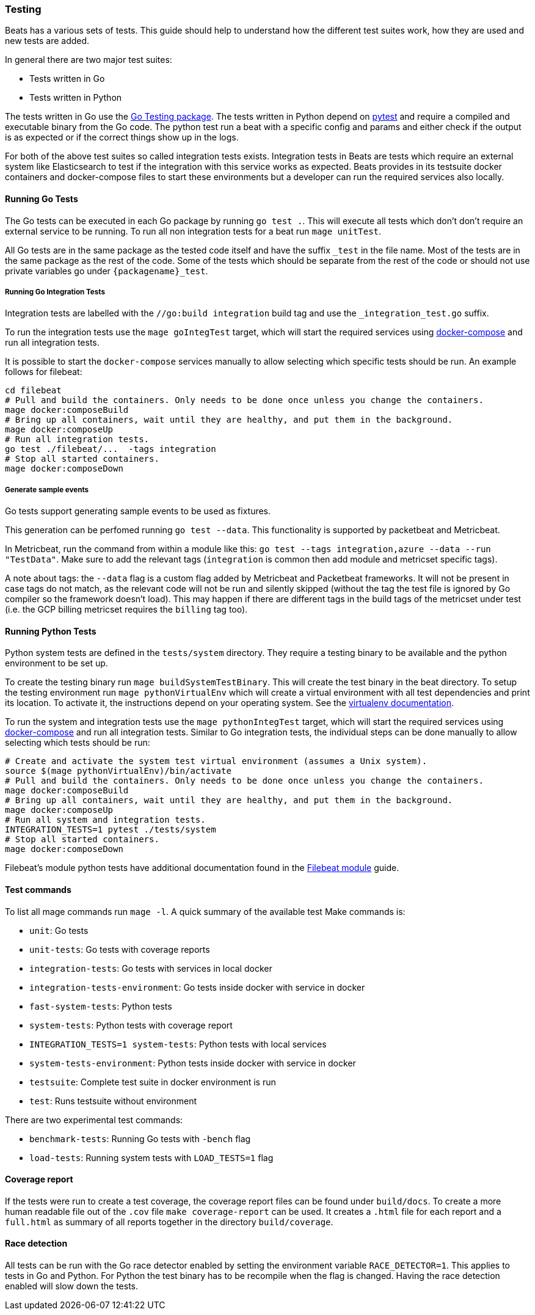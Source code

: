 [[testing]]
=== Testing

Beats has a various sets of tests. This guide should help to understand how the different test suites work, how they are used and new tests are added.

In general there are two major test suites:

* Tests written in Go
* Tests written in Python

The tests written in Go use the https://golang.org/pkg/testing/[Go Testing
package]. The tests written in Python depend on https://docs.pytest.org/en/latest/[pytest] and require a compiled and executable binary from the Go code. The python test run a beat with a specific config and params and either check if the output is as expected or if the correct things show up in the logs.

For both of the above test suites so called integration tests exists. Integration tests in Beats are tests which require an external system like Elasticsearch to test if the integration with this service works as expected. Beats provides in its testsuite docker containers and docker-compose files to start these environments but a developer can run the required services also locally.

==== Running Go Tests

The Go tests can be executed in each Go package by running `go test .`. This will execute all tests which don't don't require an external service to be running. To run all non integration tests for a beat run `mage unitTest`.

All Go tests are in the same package as the tested code itself and have the suffix `_test` in the file name. Most of the tests are in the same package as the rest of the code. Some of the tests which should be separate from the rest of the code or should not use private variables go under `{packagename}_test`.

===== Running Go Integration Tests

Integration tests are labelled with the `//go:build integration` build tag and use the `_integration_test.go` suffix.

To run the integration tests use the `mage goIntegTest` target, which will start the required services using https://docs.docker.com/compose/[docker-compose] and run all integration tests.

It is possible to start the `docker-compose` services manually to allow selecting which specific tests should be run. An example follows for filebeat:

[source,bash]
----
cd filebeat
# Pull and build the containers. Only needs to be done once unless you change the containers.
mage docker:composeBuild
# Bring up all containers, wait until they are healthy, and put them in the background.
mage docker:composeUp
# Run all integration tests.
go test ./filebeat/...  -tags integration
# Stop all started containers.
mage docker:composeDown
----

===== Generate sample events

Go tests support generating sample events to be used as fixtures.

This generation can be perfomed running `go test --data`. This functionality is supported by packetbeat and Metricbeat.

In Metricbeat, run the command from within a module like this: `go test --tags integration,azure --data --run "TestData"`. Make sure to add the relevant tags (`integration` is common then add module and metricset specific tags).

A note about tags: the `--data` flag is a custom flag added by Metricbeat and Packetbeat frameworks. It will not be present in case tags do not match, as the relevant code will not be run and silently skipped (without the tag the test file is ignored by Go compiler so the framework doesn't load). This may happen if there are different tags in the build tags of the metricset under test (i.e. the GCP billing metricset requires the `billing` tag too).

==== Running Python Tests

Python system tests are defined in the `tests/system` directory. They require a testing binary to be available and the python environment to be set up.

To create the testing binary run `mage buildSystemTestBinary`. This will create the test binary in the beat directory. To setup the testing environment run `mage pythonVirtualEnv` which will create a virtual environment with all test dependencies and print its location. To activate it, the instructions depend on your operating system. See the https://packaging.python.org/en/latest/guides/installing-using-pip-and-virtual-environments/#activating-a-virtual-environment[virtualenv documentation].

To run the system and integration tests use the `mage pythonIntegTest` target, which will start the required services using https://docs.docker.com/compose/[docker-compose] and run all integration tests. Similar to Go integration tests, the individual steps can be done manually to allow selecting which tests should be run:

[source,bash]
----
# Create and activate the system test virtual environment (assumes a Unix system).
source $(mage pythonVirtualEnv)/bin/activate
# Pull and build the containers. Only needs to be done once unless you change the containers.
mage docker:composeBuild
# Bring up all containers, wait until they are healthy, and put them in the background.
mage docker:composeUp
# Run all system and integration tests.
INTEGRATION_TESTS=1 pytest ./tests/system
# Stop all started containers.
mage docker:composeDown
----

Filebeat's module python tests have additional documentation found in the <<filebeat-modules-devguide,Filebeat module>> guide.

==== Test commands

To list all mage commands run `mage -l`. A quick summary of the available test Make commands is:

* `unit`: Go tests
* `unit-tests`: Go tests with coverage reports
* `integration-tests`: Go tests with services in local docker
* `integration-tests-environment`: Go tests inside docker with service in docker
* `fast-system-tests`: Python tests
* `system-tests`: Python tests with coverage report
* `INTEGRATION_TESTS=1 system-tests`: Python tests with local services
* `system-tests-environment`: Python tests inside docker with service in docker
* `testsuite`: Complete test suite in docker environment is run
* `test`: Runs testsuite without environment

There are two experimental test commands:

* `benchmark-tests`: Running Go tests with `-bench` flag
* `load-tests`: Running system tests with `LOAD_TESTS=1` flag


==== Coverage report

If the tests were run to create a test coverage, the coverage report files can be found under `build/docs`. To create a more human readable file out of the `.cov` file `make coverage-report` can be used. It creates a `.html` file for each report and a `full.html` as summary of all reports together in the directory `build/coverage`.

==== Race detection

All tests can be run with the Go race detector enabled by setting the environment variable `RACE_DETECTOR=1`. This applies to tests in Go and Python. For Python the test binary has to be recompile when the flag is changed. Having the race detection enabled will slow down the tests.
